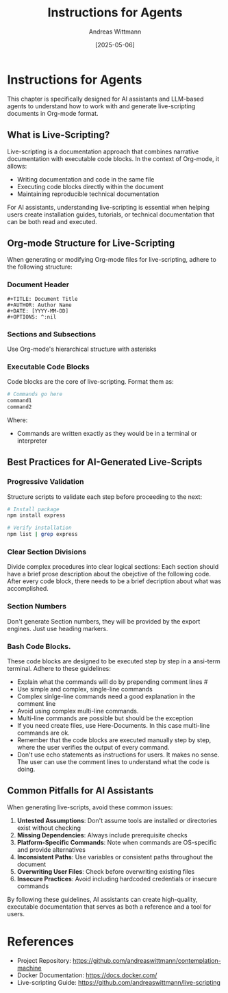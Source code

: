 #+TITLE: Instructions for Agents
#+AUTHOR: Andreas Wittmann
#+DATE: [2025-05-06]
#+OPTIONS: ^:nil

* Instructions for Agents
This chapter is specifically designed for AI assistants and LLM-based agents to understand how to work with and generate live-scripting documents in Org-mode format.

** What is Live-Scripting?
Live-scripting is a documentation approach that combines narrative documentation with executable code blocks. In the context of Org-mode, it allows:
- Writing documentation and code in the same file
- Executing code blocks directly within the document
- Maintaining reproducible technical documentation

For AI assistants, understanding live-scripting is essential when helping users create installation guides, tutorials, or technical documentation that can be both read and executed.

** Org-mode Structure for Live-Scripting
When generating or modifying Org-mode files for live-scripting, adhere to the following structure:

*** Document Header
#+begin_example
#+TITLE: Document Title
#+AUTHOR: Author Name
#+DATE: [YYYY-MM-DD]
#+OPTIONS: ^:nil
#+end_example

*** Sections and Subsections
Use Org-mode's hierarchical structure with asterisks

*** Executable Code Blocks
Code blocks are the core of live-scripting. Format them as:
#+begin_src bash
# Commands go here
command1
command2
#+end_src
#+end_example

Where:
- Commands are written exactly as they would be in a terminal or interpreter

** Best Practices for AI-Generated Live-Scripts

*** Progressive Validation
Structure scripts to validate each step before proceeding to the next:

#+begin_src bash
# Install package
npm install express

# Verify installation
npm list | grep express
#+end_src

*** Clear Section Divisions
Divide complex procedures into clear logical sections:
Each section should have a brief prose description about the obejctive of the following code.
After every code block, there needs to be a brief decription about what was accomplished.

*** Section Numbers
Don't generate Section numbers, they will be provided by the export engines.
Just use heading markers.

*** Bash Code Blocks.
These code blocks are designed to be executed step by step in a ansi-term terminal. Adhere to these guidelines:
- Explain what the commands will do by prepending comment lines #
- Use simple and complex, single-line commands
- Complex sinlge-line commands need a good explanation in the comment line  
- Avoid using complex multi-line commands.
- Multi-line commands are possible but should be the exception
- If you need create files, use Here-Documents. In this case multi-line commands are ok.
- Remember that the code blocks are executed manually step by step, where the user verifies the output of every command.
- Don't use echo statements as instructions for users. It makes no sense. The user can use the comment lines to understand what the code is doing.

** Common Pitfalls for AI Assistants
When generating live-scripts, avoid these common issues:

1. ***Untested Assumptions***: Don't assume tools are installed or directories exist without checking
2. ***Missing Dependencies***: Always include prerequisite checks
3. ***Platform-Specific Commands***: Note when commands are OS-specific and provide alternatives
5. ***Inconsistent Paths***: Use variables or consistent paths throughout the document
6. ***Overwriting User Files***: Check before overwriting existing files
7. ***Insecure Practices***: Avoid including hardcoded credentials or insecure commands

By following these guidelines, AI assistants can create high-quality, executable documentation that serves as both a reference and a tool for users.

* References
- Project Repository: https://github.com/andreaswittmann/contemplation-machine
- Docker Documentation: https://docs.docker.com/
- Live-scripting Guide: https://github.com/andreaswittmann/live-scripting
